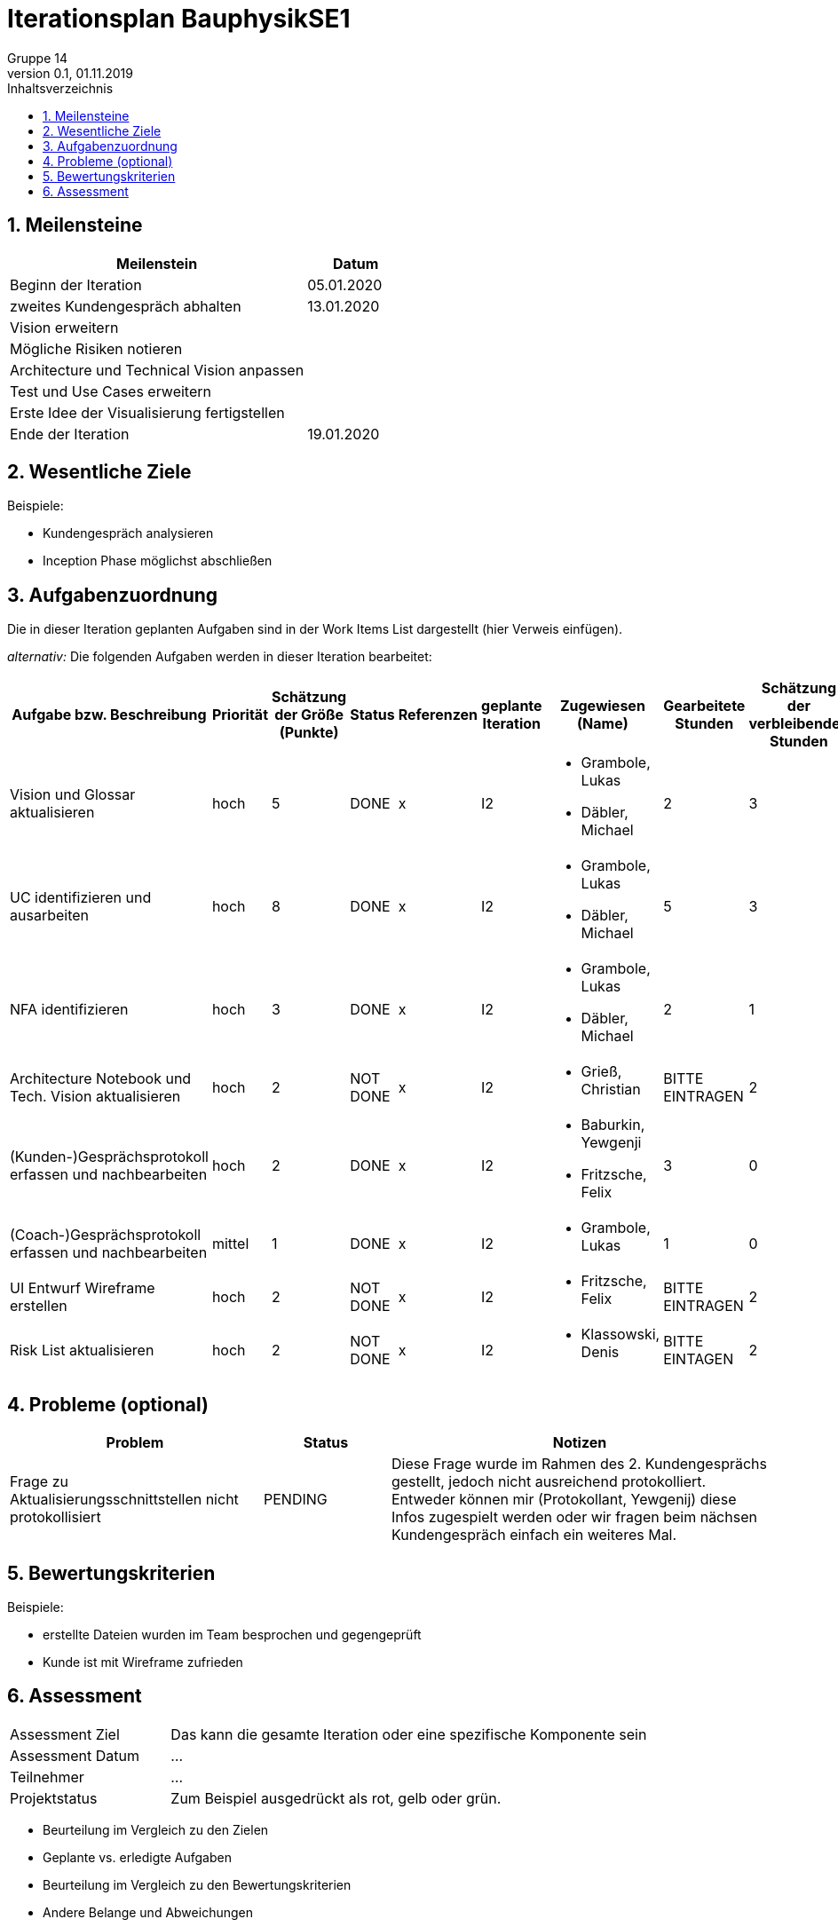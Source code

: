 = Iterationsplan BauphysikSE1
Gruppe 14
0.1, 01.11.2019 
:toc: 
:toc-title: Inhaltsverzeichnis
:sectnums:
:icons: font

== Meilensteine
//Meilensteine zeigen den Ablauf der Iteration, wie z.B. den Beginn und das Ende, Zwischen-Meilensteine, Synchronisation mit anderen Teams, Demos usw.

[%header, cols="3,1"]
|===
|Meilenstein
|Datum
|Beginn der Iteration | 05.01.2020
|zweites Kundengespräch abhalten| 13.01.2020
|Vision erweitern |
|Mögliche Risiken notieren|
|Architecture und Technical Vision anpassen|
|Test und Use Cases erweitern|
|Erste Idee der Visualisierung fertigstellen| 
|Ende der Iteration	| 19.01.2020
|===
	

== Wesentliche Ziele
//Nennen Sie 1-5 wesentliche Ziele für die Iteration.

Beispiele:

* Kundengespräch analysieren
* Inception Phase möglichst abschließen


== Aufgabenzuordnung
//Dieser Abschnitt sollte einen Verweis auf die Work Items List enthalten, die die für diese Iteration vorgesehenen Aufgaben dokumentiert sowie die Zuordnung dieser Aufgaben zu Teammitgliedern. Alternativ können die Aufgaben für die Iteration und die Zuordnung zu Teammitgliedern in nachfolgender Tabelle dokumentiert werden - je nach dem, was einfacher für die Projektbeteiligten einfacher zu finden ist.

Die in dieser Iteration geplanten Aufgaben sind in der Work Items List dargestellt (hier Verweis einfügen).

_alternativ:_ Die folgenden Aufgaben werden in dieser Iteration bearbeitet:
[%header, cols="3,1,1,1,2,1,1,1,1"]
|===
|Aufgabe bzw. Beschreibung	|Priorität  	|Schätzung der Größe (Punkte)	|Status|	Referenzen	|geplante Iteration| Zugewiesen (Name) |	Gearbeitete Stunden | Schätzung der verbleibenden Stunden
| Vision und Glossar aktualisieren | hoch   | 5 | DONE | x | I2 a|
* Grambole, Lukas
* Däbler, Michael | 2 | 3
| UC identifizieren und ausarbeiten | hoch   | 8 | DONE | x | I2 a| 
* Grambole, Lukas 
* Däbler, Michael| 5 | 3
|NFA identifizieren|hoch|3|DONE|x|I2 a|
* Grambole, Lukas
* Däbler, Michael|2|1
|Architecture Notebook und Tech. Vision aktualisieren| hoch |2|NOT DONE|x|I2 a|
* Grieß, Christian |BITTE EINTRAGEN| 2
|(Kunden-)Gesprächsprotokoll erfassen und nachbearbeiten|hoch|2|DONE|x|I2 a|
* Baburkin, Yewgenji 
* Fritzsche, Felix|3|0
|(Coach-)Gesprächsprotokoll erfassen und nachbearbeiten|mittel|1|DONE|x|I2 a| * Grambole, Lukas | 1| 0
|UI Entwurf Wireframe erstellen|hoch|2|NOT DONE|x|I2 a|
* Fritzsche, Felix|BITTE EINTRAGEN|2
|Risk List aktualisieren|hoch|2|NOT DONE|x|I2 a|
* Klassowski, Denis|BITTE EINTAGEN|2
|===
								
								
== Probleme (optional)
//Optional: Führen Sie alle Probleme auf, die in dieser Iteration adressiert werden sollen. Aktualisieren Sie den Status, wenn neue Probleme bei den täglichen / regelmäßigen Abstimmungen berichtet werden.

[%header, cols="2,1,3"]
|===
|Problem	| Status |	Notizen
|Frage zu Aktualisierungsschnittstellen nicht protokollisiert | PENDING |	Diese Frage wurde im Rahmen des 2. Kundengesprächs gestellt, jedoch nicht ausreichend protokolliert. Entweder können mir (Protokollant, Yewgenij) diese Infos zugespielt werden oder wir fragen beim nächsen Kundengespräch einfach ein weiteres Mal.
|===
		

== Bewertungskriterien
//Eine kurze Beschreibung, wie Erfüllung die o.g. Ziele bewertet werden sollen.
Beispiele:

* erstellte Dateien wurden im Team besprochen und gegengeprüft
* Kunde ist mit Wireframe zufrieden


== Assessment
//In diesem Abschnitt werden die Ergebnisse und Maßnahmen der Bewertung erfasst und kommunziert. Die Bewertung wird üblicherweise am Ende jeder Iteration durchgeführt. Wenn Sie diese Bewertungen nicht machen, ist das Team möglicherweise nicht in der Lage,die eigene Arbeitsweise ("Way of Working") zu verbessern.

[header%, cols="1,3"]
|===
|Assessment Ziel	| Das kann die gesamte Iteration oder eine spezifische Komponente sein
|Assessment Datum | ...	
|Teilnehmer	| ...
|Projektstatus	| Zum Beispiel ausgedrückt als rot, gelb oder grün.
|===

* Beurteilung im Vergleich zu den Zielen
//Dokumentieren Sie, ob die angestrebten Ziele des Iterationsplans erreicht wurden.

* Geplante vs. erledigte Aufgaben
//Zusammenfassung, ob alle für die Iteration geplanten Aufgaben bearbeitet wurden und welche Aufgaben verschoben oder hinzugefügt wurden.

* Beurteilung im Vergleich zu den Bewertungskriterien
//Document whether you met the evaluation criteria as specified in the Iteration Plan. 
//Geben Sie an, ob Sie die o.g. Bewertungskriterien erfüllt haben. Das kann z.B. folgende Informationen enthalten: “Demo for Department X was well-received, with some concerns raised around usability,” or “495 test cases were automated with a 98% pass rate. 9 test cases were deferred because the corresponding Work Items were postponed.”

* Andere Belange und Abweichungen
//Führen Sie weitere Themen auf, für die eine Bewertung durchgeführt wurde. Beispiele sind Finanzen, Zeitabweichungen oder Feedback von Stakeholdern, die nicht bereits an anderer Stelle dokumentiert wurden.

